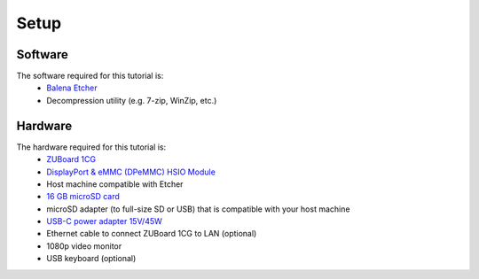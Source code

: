 Setup
=====

Software
--------
The software required for this tutorial is:
  * `Balena Etcher <https://etcher.balena.io/>`_
  * Decompression utility (e.g. 7-zip, WinZip, etc.)

Hardware
--------
The hardware required for this tutorial is:
  * `ZUBoard 1CG <http://avnet.me/zuboard-1cg>`_
  * `DisplayPort & eMMC (DPeMMC) HSIO Module <http://avnet.me/dpemmc/>`_
  * Host machine compatible with Etcher
  * `16 GB microSD card <http://avnet.me/Delkin16GB-microSD>`_
  * microSD adapter (to full-size SD or USB) that is compatible with your host machine
  * `USB-C power adapter 15V/45W <http://avnet.me/zuboard-usb-supply/>`_
  * Ethernet cable to connect ZUBoard 1CG to LAN (optional)
  * 1080p video monitor
  * USB keyboard (optional)
